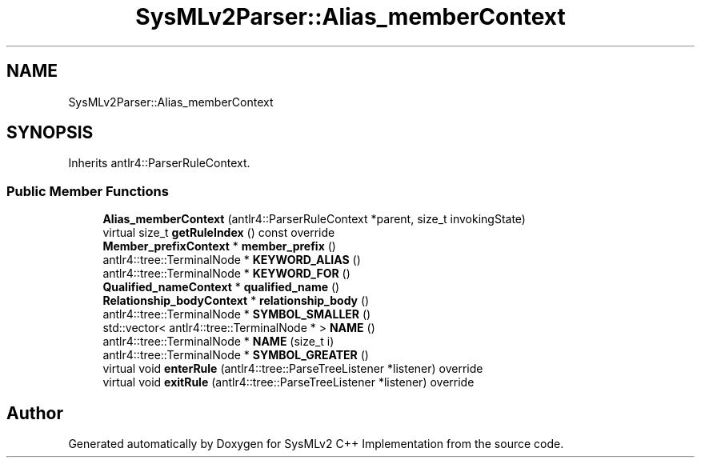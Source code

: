 .TH "SysMLv2Parser::Alias_memberContext" 3 "Version 1.0 Beta 2" "SysMLv2 C++ Implementation" \" -*- nroff -*-
.ad l
.nh
.SH NAME
SysMLv2Parser::Alias_memberContext
.SH SYNOPSIS
.br
.PP
.PP
Inherits antlr4::ParserRuleContext\&.
.SS "Public Member Functions"

.in +1c
.ti -1c
.RI "\fBAlias_memberContext\fP (antlr4::ParserRuleContext *parent, size_t invokingState)"
.br
.ti -1c
.RI "virtual size_t \fBgetRuleIndex\fP () const override"
.br
.ti -1c
.RI "\fBMember_prefixContext\fP * \fBmember_prefix\fP ()"
.br
.ti -1c
.RI "antlr4::tree::TerminalNode * \fBKEYWORD_ALIAS\fP ()"
.br
.ti -1c
.RI "antlr4::tree::TerminalNode * \fBKEYWORD_FOR\fP ()"
.br
.ti -1c
.RI "\fBQualified_nameContext\fP * \fBqualified_name\fP ()"
.br
.ti -1c
.RI "\fBRelationship_bodyContext\fP * \fBrelationship_body\fP ()"
.br
.ti -1c
.RI "antlr4::tree::TerminalNode * \fBSYMBOL_SMALLER\fP ()"
.br
.ti -1c
.RI "std::vector< antlr4::tree::TerminalNode * > \fBNAME\fP ()"
.br
.ti -1c
.RI "antlr4::tree::TerminalNode * \fBNAME\fP (size_t i)"
.br
.ti -1c
.RI "antlr4::tree::TerminalNode * \fBSYMBOL_GREATER\fP ()"
.br
.ti -1c
.RI "virtual void \fBenterRule\fP (antlr4::tree::ParseTreeListener *listener) override"
.br
.ti -1c
.RI "virtual void \fBexitRule\fP (antlr4::tree::ParseTreeListener *listener) override"
.br
.in -1c

.SH "Author"
.PP 
Generated automatically by Doxygen for SysMLv2 C++ Implementation from the source code\&.
